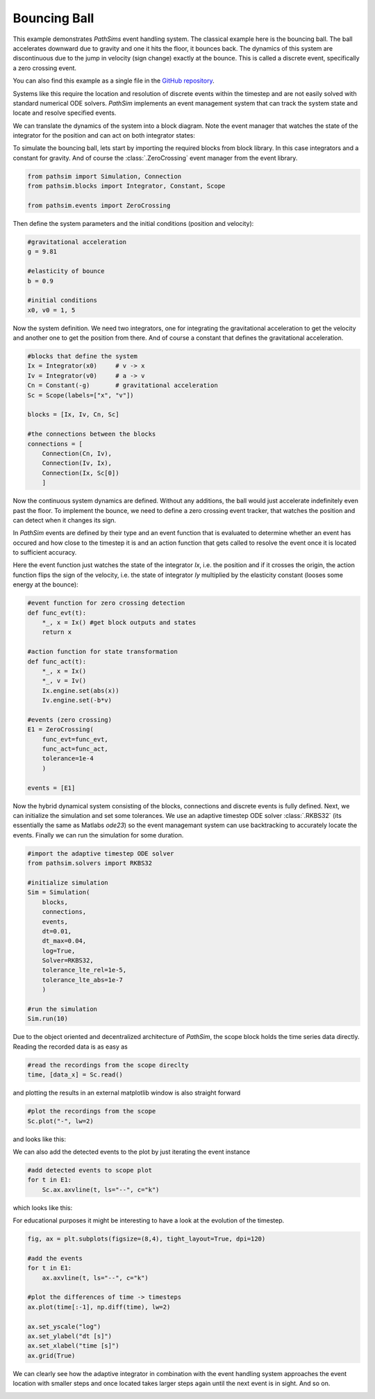 .. _ref-bouncing-ball:

Bouncing Ball
-------------

This example demonstrates `PathSims` event handling system. The classical example here is the bouncing ball. The ball accelerates downward due to gravity and one it hits the floor, it bounces back. The dynamics of this system are discontinuous due to the jump in velocity (sign change) exactly at the bounce. This is called a discrete event, specifically a zero crossing event. 

You can also find this example as a single file in the `GitHub repository <https://github.com/milanofthe/pathsim/blob/master/examples/examples_event/example_bouncingball.py>`_.


.. image:: figures/bouncing_ball.png
   :width: 700
   :align: center
   :alt: schematic of a bouncing ball


Systems like this require the location and resolution of discrete events within the timestep and are not easily solved with standard numerical ODE solvers. `PathSim` implements an event management system that can track the system state and locate and resolve specified events. 

We can translate the dynamics of the system into a block diagram. Note the event manager that watches the state of the integrator for the position and can act on both integrator states:


.. image:: figures/bouncing_ball_blockdiagram.png
   :width: 700
   :align: center
   :alt: block diagram of the bouncing ball system


To simulate the bouncing ball, lets start by importing the required blocks from block library. In this case integrators and a constant for gravity. And of course the :class:`.ZeroCrossing` event manager from the event library.

.. code-block:: python

    from pathsim import Simulation, Connection
    from pathsim.blocks import Integrator, Constant, Scope

    from pathsim.events import ZeroCrossing


Then define the system parameters and the initial conditions (position and velocity):

.. code-block:: python

    #gravitational acceleration
    g = 9.81

    #elasticity of bounce
    b = 0.9

    #initial conditions
    x0, v0 = 1, 5


Now the system definition. We need two integrators, one for integrating the gravitational acceleration to get the velocity and another one to get the position from there. And of course a constant that defines the gravitational acceleration.

.. code-block:: python

    #blocks that define the system
    Ix = Integrator(x0)     # v -> x
    Iv = Integrator(v0)     # a -> v 
    Cn = Constant(-g)       # gravitational acceleration
    Sc = Scope(labels=["x", "v"])

    blocks = [Ix, Iv, Cn, Sc]

    #the connections between the blocks
    connections = [
        Connection(Cn, Iv),
        Connection(Iv, Ix),
        Connection(Ix, Sc[0])
        ]

Now the continuous system dynamics are defined. Without any additions, the ball would just accelerate indefinitely even past the floor. To implement the bounce, we need to define a zero crossing event tracker, that watches the position and can detect when it changes its sign.

In `PathSim` events are defined by their type and an event function that is evaluated to determine whether an event has occured and how close to the timestep it is and an action function that gets called to resolve the event once it is located to sufficient accuracy.

Here the event function just watches the state of the integrator `Ix`, i.e. the position and if it crosses the origin, the action function flips the sign of the velocity, i.e. the state of integrator `Iy` multiplied by the elasticity constant (looses some energy at the bounce): 

.. code-block:: python

    #event function for zero crossing detection
    def func_evt(t):
        *_, x = Ix() #get block outputs and states
        return x

    #action function for state transformation
    def func_act(t):
        *_, x = Ix()
        *_, v = Iv()
        Ix.engine.set(abs(x))
        Iv.engine.set(-b*v)

    #events (zero crossing)
    E1 = ZeroCrossing(
        func_evt=func_evt,                 
        func_act=func_act, 
        tolerance=1e-4
        )

    events = [E1]


Now the hybrid dynamical system consisting of the blocks, connections and discrete events is fully defined. Next, we can initialize the simulation and set some tolerances. We use an adaptive timestep ODE solver :class:`.RKBS32` (its essentially the same as Matlabs `ode23`) so the event managemant system can use backtracking to accurately locate the events. Finally we can run the simulation for some duration.

.. code-block:: python
    
    #import the adaptive timestep ODE solver
    from pathsim.solvers import RKBS32
             
    #initialize simulation
    Sim = Simulation(
        blocks, 
        connections, 
        events, 
        dt=0.01, 
        dt_max=0.04,
        log=True, 
        Solver=RKBS32, 
        tolerance_lte_rel=1e-5, 
        tolerance_lte_abs=1e-7
        )

    #run the simulation
    Sim.run(10)


Due to the object oriented and decentralized architecture of `PathSim`, the scope block holds the time series data directly. Reading the recorded data is as easy as


.. code-block:: python

    #read the recordings from the scope direclty
    time, [data_x] = Sc.read()


and plotting the results in an external matplotlib window is also straight forward

.. code-block:: python

    #plot the recordings from the scope
    Sc.plot("-", lw=2)


and looks like this:

.. image:: figures/bouncing_ball_result.png
   :width: 700
   :align: center
   :alt: bouncing ball simulation result


We can also add the detected events to the plot by just iterating the event instance


.. code-block:: python
    
    #add detected events to scope plot
    for t in E1: 
        Sc.ax.axvline(t, ls="--", c="k")


which looks like this:

.. image:: figures/bouncing_ball_result_events.png
   :width: 700
   :align: center
   :alt: bouncing ball simulation result


For educational purposes it might be interesting to have a look at the evolution of the timestep.

.. code-block:: python
    
    fig, ax = plt.subplots(figsize=(8,4), tight_layout=True, dpi=120)

    #add the events
    for t in E1: 
        ax.axvline(t, ls="--", c="k")

    #plot the differences of time -> timesteps
    ax.plot(time[:-1], np.diff(time), lw=2)

    ax.set_yscale("log")
    ax.set_ylabel("dt [s]")
    ax.set_xlabel("time [s]")
    ax.grid(True)


We can clearly see how the adaptive integrator in combination with the event handling system approaches the event location with smaller steps and once located takes larger steps again until the next event is in sight. And so on.


.. image:: figures/bouncing_ball_result_timesteps.png
   :width: 700
   :align: center
   :alt: bouncing ball simulation timesteps








